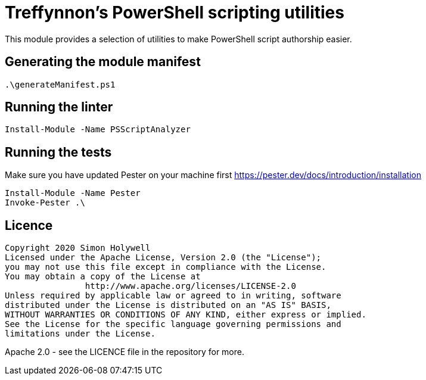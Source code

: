# Treffynnon's PowerShell scripting utilities

This module provides a selection of utilities to make PowerShell script authorship easier.

## Generating the module manifest

[source,powershell]
----
.\generateManifest.ps1
----

## Running the linter

[source,powershell]
----
Install-Module -Name PSScriptAnalyzer
----

## Running the tests

Make sure you have updated Pester on your machine first https://pester.dev/docs/introduction/installation

[source,powershell]
----
Install-Module -Name Pester
Invoke-Pester .\
----

## Licence

[source,plaintext]
----
Copyright 2020 Simon Holywell
Licensed under the Apache License, Version 2.0 (the "License");
you may not use this file except in compliance with the License.
You may obtain a copy of the License at
		http://www.apache.org/licenses/LICENSE-2.0
Unless required by applicable law or agreed to in writing, software
distributed under the License is distributed on an "AS IS" BASIS,
WITHOUT WARRANTIES OR CONDITIONS OF ANY KIND, either express or implied.
See the License for the specific language governing permissions and
limitations under the License.
----

Apache 2.0 - see the LICENCE file in the repository for more.
